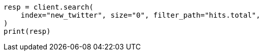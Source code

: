 // docs/reindex.asciidoc:276

[source, python]
----
resp = client.search(
    index="new_twitter", size="0", filter_path="hits.total",
)
print(resp)
----